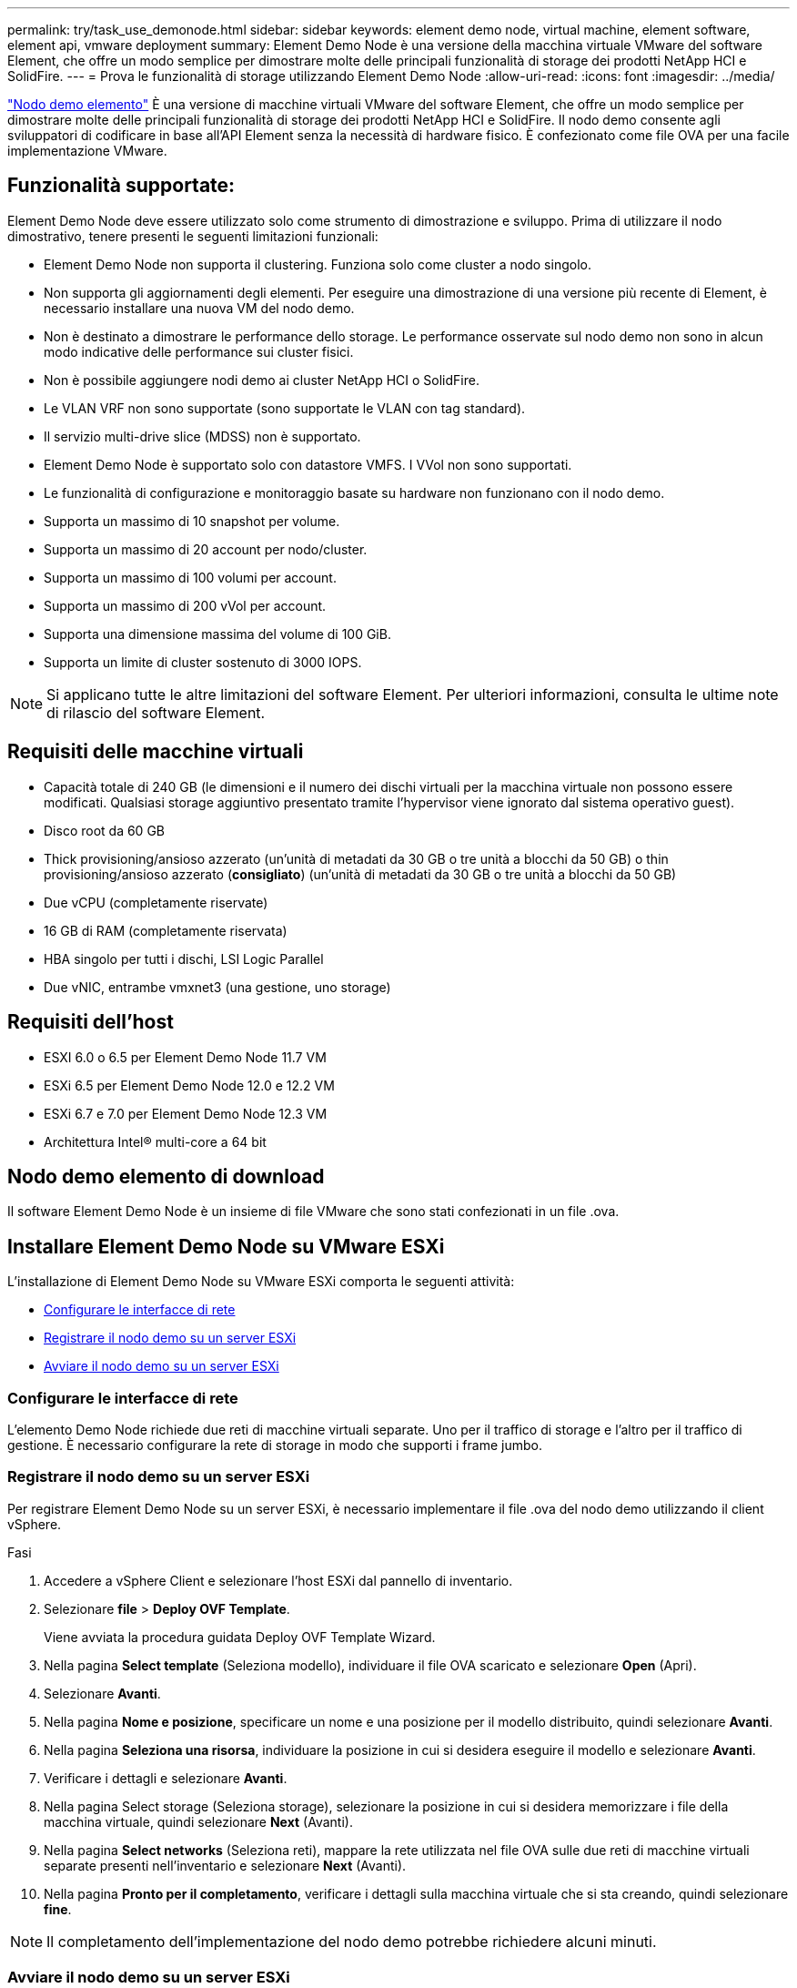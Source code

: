 ---
permalink: try/task_use_demonode.html 
sidebar: sidebar 
keywords: element demo node, virtual machine, element software, element api, vmware deployment 
summary: Element Demo Node è una versione della macchina virtuale VMware del software Element, che offre un modo semplice per dimostrare molte delle principali funzionalità di storage dei prodotti NetApp HCI e SolidFire. 
---
= Prova le funzionalità di storage utilizzando Element Demo Node
:allow-uri-read: 
:icons: font
:imagesdir: ../media/


[role="lead"]
https://mysupport.netapp.com/site/tools/tool-eula/element-demonode/download["Nodo demo elemento"^] È una versione di macchine virtuali VMware del software Element, che offre un modo semplice per dimostrare molte delle principali funzionalità di storage dei prodotti NetApp HCI e SolidFire. Il nodo demo consente agli sviluppatori di codificare in base all'API Element senza la necessità di hardware fisico. È confezionato come file OVA per una facile implementazione VMware.



== Funzionalità supportate:

Element Demo Node deve essere utilizzato solo come strumento di dimostrazione e sviluppo. Prima di utilizzare il nodo dimostrativo, tenere presenti le seguenti limitazioni funzionali:

* Element Demo Node non supporta il clustering. Funziona solo come cluster a nodo singolo.
* Non supporta gli aggiornamenti degli elementi. Per eseguire una dimostrazione di una versione più recente di Element, è necessario installare una nuova VM del nodo demo.
* Non è destinato a dimostrare le performance dello storage. Le performance osservate sul nodo demo non sono in alcun modo indicative delle performance sui cluster fisici.
* Non è possibile aggiungere nodi demo ai cluster NetApp HCI o SolidFire.
* Le VLAN VRF non sono supportate (sono supportate le VLAN con tag standard).
* Il servizio multi-drive slice (MDSS) non è supportato.
* Element Demo Node è supportato solo con datastore VMFS. I VVol non sono supportati.
* Le funzionalità di configurazione e monitoraggio basate su hardware non funzionano con il nodo demo.
* Supporta un massimo di 10 snapshot per volume.
* Supporta un massimo di 20 account per nodo/cluster.
* Supporta un massimo di 100 volumi per account.
* Supporta un massimo di 200 vVol per account.
* Supporta una dimensione massima del volume di 100 GiB.
* Supporta un limite di cluster sostenuto di 3000 IOPS.



NOTE: Si applicano tutte le altre limitazioni del software Element. Per ulteriori informazioni, consulta le ultime note di rilascio del software Element.



== Requisiti delle macchine virtuali

* Capacità totale di 240 GB (le dimensioni e il numero dei dischi virtuali per la macchina virtuale non possono essere modificati. Qualsiasi storage aggiuntivo presentato tramite l'hypervisor viene ignorato dal sistema operativo guest).
* Disco root da 60 GB
* Thick provisioning/ansioso azzerato (un'unità di metadati da 30 GB o tre unità a blocchi da 50 GB) o thin provisioning/ansioso azzerato (*consigliato*) (un'unità di metadati da 30 GB o tre unità a blocchi da 50 GB)
* Due vCPU (completamente riservate)
* 16 GB di RAM (completamente riservata)
* HBA singolo per tutti i dischi, LSI Logic Parallel
* Due vNIC, entrambe vmxnet3 (una gestione, uno storage)




== Requisiti dell'host

* ESXI 6.0 o 6.5 per Element Demo Node 11.7 VM
* ESXi 6.5 per Element Demo Node 12.0 e 12.2 VM
* ESXi 6.7 e 7.0 per Element Demo Node 12.3 VM
* Architettura Intel® multi-core a 64 bit




== Nodo demo elemento di download

Il software Element Demo Node è un insieme di file VMware che sono stati confezionati in un file .ova.



== Installare Element Demo Node su VMware ESXi

L'installazione di Element Demo Node su VMware ESXi comporta le seguenti attività:

* <<Configurare le interfacce di rete>>
* <<Registrare il nodo demo su un server ESXi>>
* <<Avviare il nodo demo su un server ESXi>>




=== Configurare le interfacce di rete

L'elemento Demo Node richiede due reti di macchine virtuali separate. Uno per il traffico di storage e l'altro per il traffico di gestione. È necessario configurare la rete di storage in modo che supporti i frame jumbo.



=== Registrare il nodo demo su un server ESXi

Per registrare Element Demo Node su un server ESXi, è necessario implementare il file .ova del nodo demo utilizzando il client vSphere.

.Fasi
. Accedere a vSphere Client e selezionare l'host ESXi dal pannello di inventario.
. Selezionare *file* > *Deploy OVF Template*.
+
Viene avviata la procedura guidata Deploy OVF Template Wizard.

. Nella pagina *Select template* (Seleziona modello), individuare il file OVA scaricato e selezionare *Open* (Apri).
. Selezionare *Avanti*.
. Nella pagina *Nome e posizione*, specificare un nome e una posizione per il modello distribuito, quindi selezionare *Avanti*.
. Nella pagina *Seleziona una risorsa*, individuare la posizione in cui si desidera eseguire il modello e selezionare *Avanti*.
. Verificare i dettagli e selezionare *Avanti*.
. Nella pagina Select storage (Seleziona storage), selezionare la posizione in cui si desidera memorizzare i file della macchina virtuale, quindi selezionare *Next* (Avanti).
. Nella pagina *Select networks* (Seleziona reti), mappare la rete utilizzata nel file OVA sulle due reti di macchine virtuali separate presenti nell'inventario e selezionare *Next* (Avanti).
. Nella pagina *Pronto per il completamento*, verificare i dettagli sulla macchina virtuale che si sta creando, quindi selezionare *fine*.



NOTE: Il completamento dell'implementazione del nodo demo potrebbe richiedere alcuni minuti.



=== Avviare il nodo demo su un server ESXi

Avviare la VM del nodo demo per accedere a Element tramite la console VMware ESXi.

.Fasi
. In vSphere Client, selezionare il nodo demo VM creato.
. Selezionare la scheda *Riepilogo* per visualizzare i dettagli relativi a questa macchina virtuale.
. Selezionare *Power on* (accensione) per avviare la macchina virtuale.
. Selezionare *Avvia console Web*.
. Utilizzare l'interfaccia telefonica utente per configurare il nodo demo. Per ulteriori informazioni, vedere link:../setup/concept_setup_configure_a_storage_node.html["Configurare un nodo di storage"^].




== Come ottenere supporto

Element Demo Node è disponibile su base volontaria Best-effort. Per assistenza, inviare le domande al https://community.netapp.com/t5/Simulator-Discussions/bd-p/simulator-discussions["Forum nodo demo elemento"^].



== Trova ulteriori informazioni

* https://docs.netapp.com/us-en/element-software/index.html["Documentazione software SolidFire ed Element"]
* https://mysupport.netapp.com/site/tools/tool-eula/element-demonode/download["Pagina di download di Element Demo Node (accesso obbligatorio)"^]


